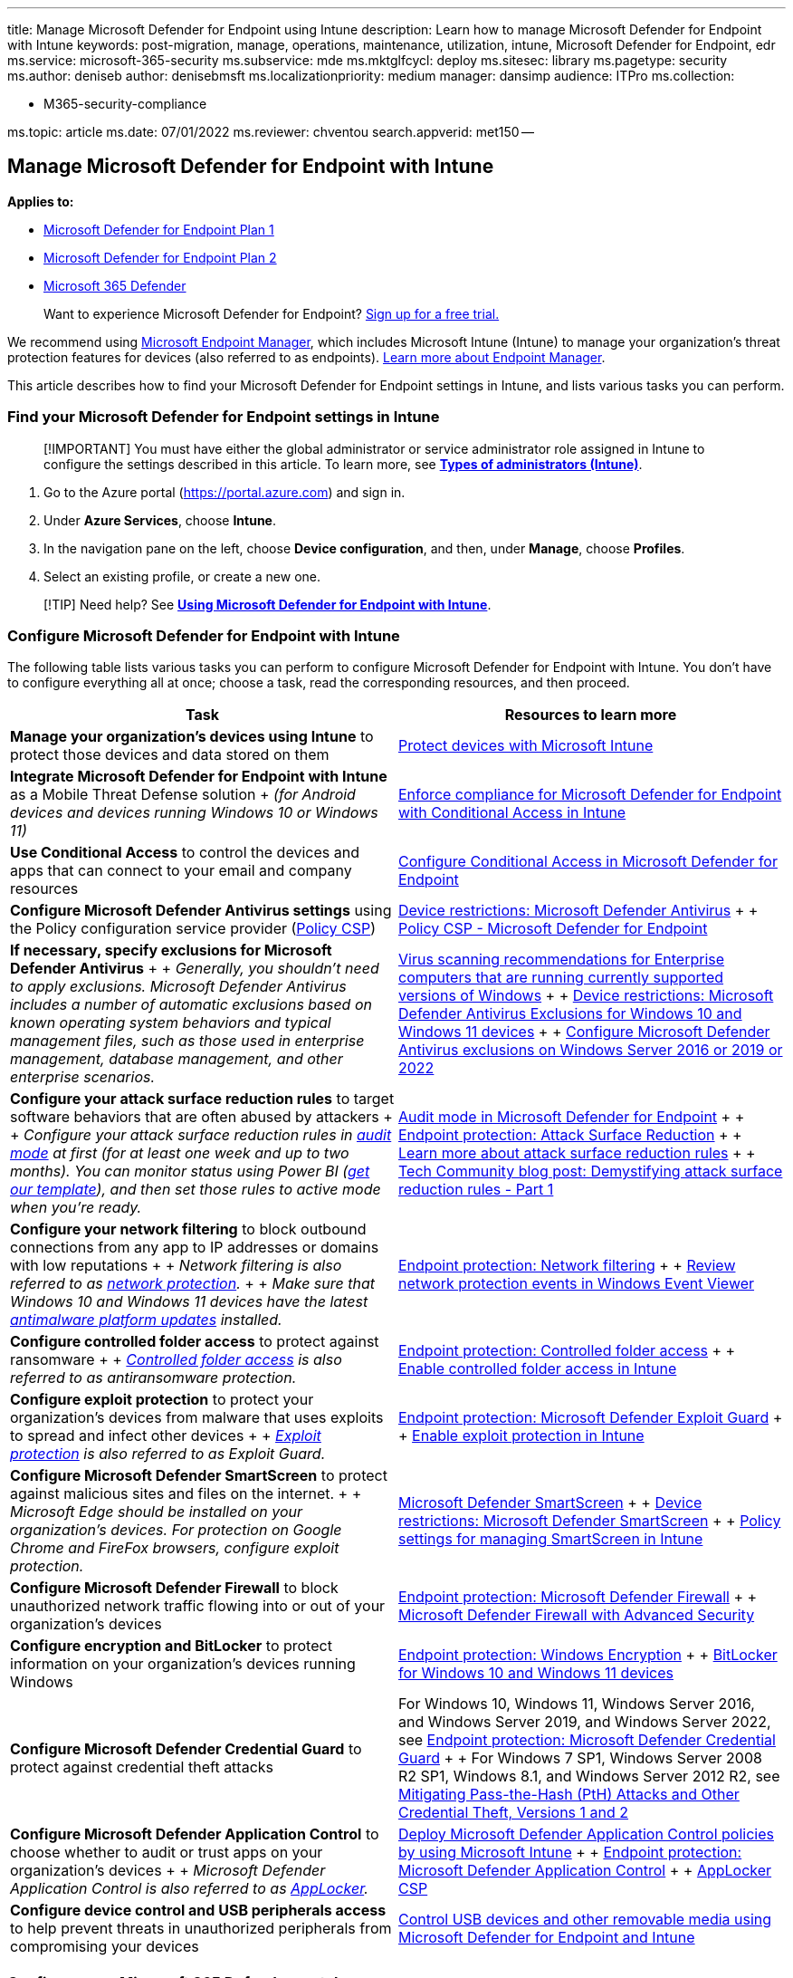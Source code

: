'''

title: Manage Microsoft Defender for Endpoint using Intune description: Learn how to manage Microsoft Defender for Endpoint with Intune keywords: post-migration, manage, operations, maintenance, utilization, intune, Microsoft Defender for Endpoint, edr ms.service: microsoft-365-security ms.subservice: mde ms.mktglfcycl: deploy ms.sitesec: library ms.pagetype: security ms.author: deniseb author: denisebmsft ms.localizationpriority: medium manager: dansimp audience: ITPro ms.collection:

* M365-security-compliance

ms.topic: article ms.date: 07/01/2022 ms.reviewer: chventou search.appverid: met150 --

== Manage Microsoft Defender for Endpoint with Intune

*Applies to:*

* https://go.microsoft.com/fwlink/?linkid=2154037[Microsoft Defender for Endpoint Plan 1]
* https://go.microsoft.com/fwlink/?linkid=2154037[Microsoft Defender for Endpoint Plan 2]
* https://go.microsoft.com/fwlink/?linkid=2118804[Microsoft 365 Defender]

____
Want to experience Microsoft Defender for Endpoint?
https://signup.microsoft.com/create-account/signup?products=7f379fee-c4f9-4278-b0a1-e4c8c2fcdf7e&ru=https://aka.ms/MDEp2OpenTrial?ocid=docs-wdatp-exposedapis-abovefoldlink[Sign up for a free trial.]
____

We recommend using link:/mem[Microsoft Endpoint Manager], which includes Microsoft Intune (Intune) to manage your organization's threat protection features for devices (also referred to as endpoints).
link:/mem/endpoint-manager-overview[Learn more about Endpoint Manager].

This article describes how to find your Microsoft Defender for Endpoint settings in Intune, and lists various tasks you can perform.

=== Find your Microsoft Defender for Endpoint settings in Intune

____
[!IMPORTANT] You must have either the global administrator or service administrator role assigned in Intune to configure the settings described in this article.
To learn more, see *link:/mem/intune/fundamentals/users-add#types-of-administrators[Types of administrators (Intune)]*.
____

. Go to the Azure portal (https://portal.azure.com) and sign in.
. Under *Azure Services*, choose *Intune*.
. In the navigation pane on the left, choose *Device configuration*, and then, under *Manage*, choose *Profiles*.
. Select an existing profile, or create a new one.

____
[!TIP] Need help?
See *link:/mem/intune/protect/advanced-threat-protection#example-of-using-microsoft-defender-atp-with-intune[Using Microsoft Defender for Endpoint with Intune]*.
____

=== Configure Microsoft Defender for Endpoint with Intune

The following table lists various tasks you can perform to configure Microsoft Defender for Endpoint with Intune.
You don't have to configure everything all at once;
choose a task, read the corresponding resources, and then proceed.

|===
| Task | Resources to learn more

| *Manage your organization's devices using Intune* to protect those devices and data stored on them
| link:/mem/intune/protect/device-protect[Protect devices with Microsoft Intune]

| *Integrate Microsoft Defender for Endpoint with Intune* as a Mobile Threat Defense solution + _(for Android devices and devices running Windows 10 or Windows 11)_
| link:/mem/intune/protect/advanced-threat-protection[Enforce compliance for Microsoft Defender for Endpoint with Conditional Access in Intune]

| *Use Conditional Access* to control the devices and apps that can connect to your email and company resources
| link:/microsoft-365/security/defender-endpoint/configure-conditional-access[Configure Conditional Access in Microsoft Defender for Endpoint]

| *Configure Microsoft Defender Antivirus settings* using the Policy configuration service provider (link:/windows/client-management/mdm/policy-configuration-service-provider[Policy CSP])
| link:/mem/intune/configuration/device-restrictions-windows-10#microsoft-defender-antivirus[Device restrictions: Microsoft Defender Antivirus] +  + link:/windows/client-management/mdm/policy-csp-defender[Policy CSP - Microsoft Defender for Endpoint]

| *If necessary, specify exclusions for Microsoft Defender Antivirus* +  + _Generally, you shouldn't need to apply exclusions.
Microsoft Defender Antivirus includes a number of automatic exclusions based on known operating system behaviors and typical management files, such as those used in enterprise management, database management, and other enterprise scenarios._
| https://support.microsoft.com/help/822158/virus-scanning-recommendations-for-enterprise-computers[Virus scanning recommendations for Enterprise computers that are running currently supported versions of Windows] +  + link:/mem/intune/configuration/device-restrictions-windows-10#microsoft-defender-antivirus-exclusions[Device restrictions: Microsoft Defender Antivirus Exclusions for Windows 10 and Windows 11 devices] +  + link:/windows/security/threat-protection/microsoft-defender-antivirus/configure-server-exclusions-microsoft-defender-antivirus[Configure Microsoft Defender Antivirus exclusions on Windows Server 2016 or 2019 or 2022]

| *Configure your attack surface reduction rules* to target software behaviors that are often abused by attackers +  + _Configure your attack surface reduction rules in link:/microsoft-365/security/defender-endpoint/audit-windows-defender[audit mode] at first (for at least one week and up to two months).
You can monitor status using Power BI (https://github.com/microsoft/MDATP-PowerBI-Templates/tree/master/Attack%20Surface%20Reduction%20rules[get our template]), and then set those rules to active mode when you're ready._
| link:/microsoft-365/security/defender-endpoint/audit-windows-defender[Audit mode in Microsoft Defender for Endpoint] +  + link:/mem/intune/protect/endpoint-protection-windows-10?toc=/intune/configuration/toc.json&bc=/intune/configuration/breadcrumb/toc.json#attack-surface-reduction[Endpoint protection: Attack Surface Reduction] +  + link:/microsoft-365/security/defender-endpoint/attack-surface-reduction[Learn more about attack surface reduction rules] +  + https://techcommunity.microsoft.com/t5/microsoft-defender-atp/demystifying-attack-surface-reduction-rules-part-1/ba-p/1306420[Tech Community blog post: Demystifying attack surface reduction rules - Part 1]

| *Configure your network filtering* to block outbound connections from any app to IP addresses or domains with low reputations  +  + _Network filtering is also referred to as link:/microsoft-365/security/defender-endpoint/network-protection[network protection]._ +  + _Make sure that Windows 10 and Windows 11 devices have the latest https://support.microsoft.com/help/4052623/update-for-microsoft-defender-antimalware-platform[antimalware platform updates] installed._
| link:/mem/intune/protect/endpoint-protection-windows-10#network-filtering[Endpoint protection: Network filtering] +  + link:/microsoft-365/security/defender-endpoint/evaluate-network-protection#review-network-protection-events-in-windows-event-viewer[Review network protection events in Windows Event Viewer]

| *Configure controlled folder access* to protect against ransomware +  + _link:/microsoft-365/security/defender-endpoint/controlled-folders[Controlled folder access] is also referred to as antiransomware protection._
| link:/mem/intune/protect/endpoint-protection-windows-10#controlled-folder-access[Endpoint protection: Controlled folder access] +  + link:/microsoft-365/security/defender-endpoint/enable-controlled-folders#intune[Enable controlled folder access in Intune]

| *Configure exploit protection* to protect your organization's devices from malware that uses exploits to spread and infect other devices +  + _link:/microsoft-365/security/defender-endpoint/exploit-protection[Exploit protection] is also referred to as Exploit Guard._
| link:/mem/intune/protect/endpoint-protection-windows-10#microsoft-defender-exploit-guard[Endpoint protection: Microsoft Defender Exploit Guard] +  + link:/microsoft-365/security/defender-endpoint/enable-exploit-protection#intune[Enable exploit protection in Intune]

| *Configure Microsoft Defender SmartScreen* to protect against malicious sites and files on the internet.
+  + _Microsoft Edge should be installed on your organization's devices.
For protection on Google Chrome and FireFox browsers, configure exploit protection._
| link:/windows/security/threat-protection/microsoft-defender-smartscreen/microsoft-defender-smartscreen-overview[Microsoft Defender SmartScreen] +  + link:/mem/intune/configuration/device-restrictions-windows-10#microsoft-defender-smartscreen[Device restrictions: Microsoft Defender SmartScreen] +  + link:/windows/security/threat-protection/microsoft-defender-smartscreen/microsoft-defender-smartscreen-available-settings#mdm-settings[Policy settings for managing SmartScreen in Intune]

| *Configure Microsoft Defender Firewall* to block unauthorized network traffic flowing into or out of your organization's devices
| link:/mem/intune/protect/endpoint-protection-windows-10#microsoft-defender-firewall[Endpoint protection: Microsoft Defender Firewall] +  + link:/windows/security/threat-protection/windows-firewall/windows-firewall-with-advanced-security[Microsoft Defender Firewall with Advanced Security]

| *Configure encryption and BitLocker* to protect information on your organization's devices running Windows
| link:/mem/intune/protect/endpoint-protection-windows-10#windows-encryption[Endpoint protection: Windows Encryption] +  + link:/windows/security/information-protection/bitlocker/bitlocker-overview[BitLocker for Windows 10 and Windows 11 devices]

| *Configure Microsoft Defender Credential Guard* to protect against credential theft attacks
| For Windows 10, Windows 11, Windows Server 2016, and Windows Server 2019, and Windows Server 2022, see link:/mem/intune/protect/endpoint-protection-windows-10#microsoft-defender-credential-guard[Endpoint protection: Microsoft Defender Credential Guard] +  + For Windows 7 SP1, Windows Server 2008 R2 SP1, Windows 8.1, and Windows Server 2012 R2, see https://www.microsoft.com/download/details.aspx?id=36036[Mitigating Pass-the-Hash (PtH) Attacks and Other Credential Theft, Versions 1 and 2]

| *Configure Microsoft Defender Application Control* to choose whether to audit or trust apps on your organization's devices +  + _Microsoft Defender Application Control is also referred to as link:/windows/security/threat-protection/windows-defender-application-control/applocker/applocker-overview[AppLocker]._
| link:/windows/security/threat-protection/windows-defender-application-control/deploy-windows-defender-application-control-policies-using-intune[Deploy Microsoft Defender Application Control policies by using Microsoft Intune] +  + link:/mem/intune/protect/endpoint-protection-windows-10#microsoft-defender-application-control[Endpoint protection: Microsoft Defender Application Control] +  + link:/windows/client-management/mdm/applocker-csp[AppLocker CSP]

| *Configure device control and USB peripherals access* to help prevent threats in unauthorized peripherals from compromising your devices
| link:/windows/security/threat-protection/device-control/control-usb-devices-using-intune[Control USB devices and other removable media using Microsoft Defender for Endpoint and Intune]
|===

=== Configure your Microsoft 365 Defender portal

If you haven't already done so, configure your Microsoft 365 Defender portal to view alerts, configure threat protection features, and view detailed information about your organization's overall security posture.
See link:/microsoft-365/security/defender/microsoft-365-defender[Microsoft 365 Defender].
You can also configure whether and what features end users can see in the Microsoft 365 Defender portal.

* link:/microsoft-365/security/defender-endpoint/use[Overview of Microsoft 365 Defender]
* link:/mem/intune/protect/endpoint-protection-windows-10#microsoft-defender-security-center[Endpoint protection: Microsoft 365 Defender]

=== Next steps

* link:/microsoft-365/security/defender-endpoint/next-gen-threat-and-vuln-mgt[Get an overview of Defender Vulnerability Management]
